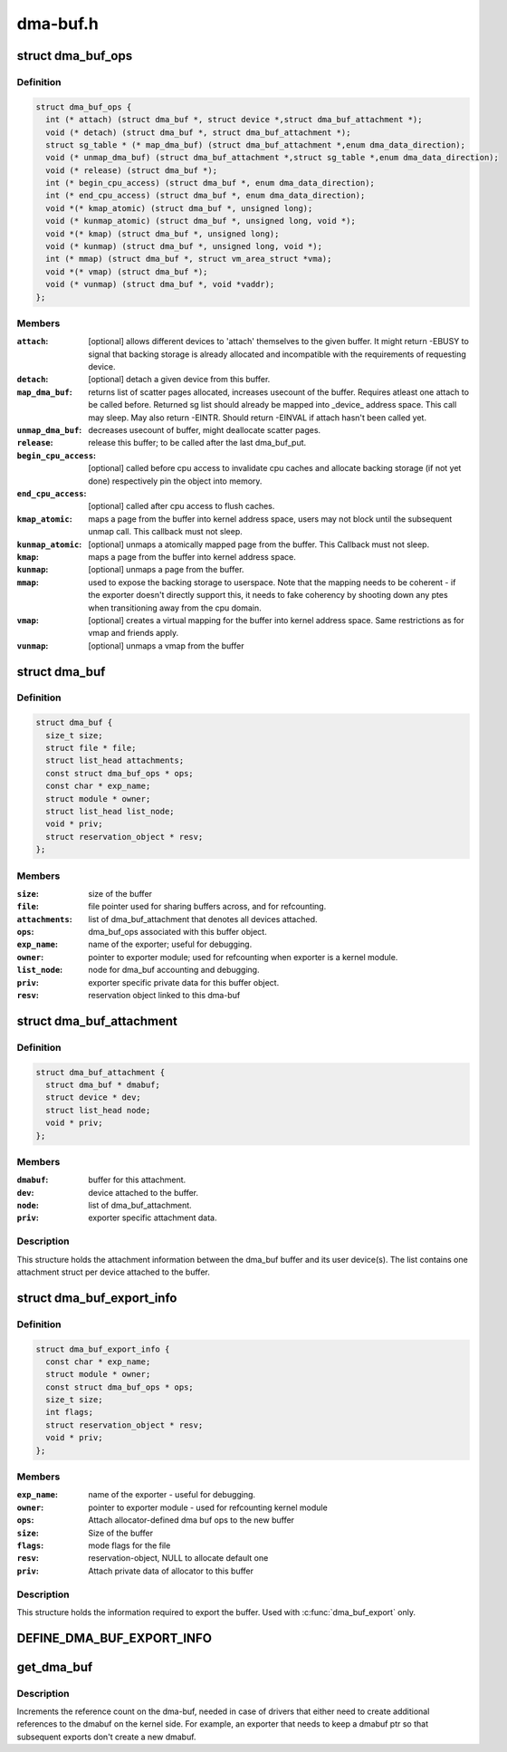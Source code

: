 .. -*- coding: utf-8; mode: rst -*-

=========
dma-buf.h
=========


.. _`dma_buf_ops`:

struct dma_buf_ops
==================

.. c:type:: dma_buf_ops

    operations possible on struct dma_buf


.. _`dma_buf_ops.definition`:

Definition
----------

.. code-block:: c

  struct dma_buf_ops {
    int (* attach) (struct dma_buf *, struct device *,struct dma_buf_attachment *);
    void (* detach) (struct dma_buf *, struct dma_buf_attachment *);
    struct sg_table * (* map_dma_buf) (struct dma_buf_attachment *,enum dma_data_direction);
    void (* unmap_dma_buf) (struct dma_buf_attachment *,struct sg_table *,enum dma_data_direction);
    void (* release) (struct dma_buf *);
    int (* begin_cpu_access) (struct dma_buf *, enum dma_data_direction);
    int (* end_cpu_access) (struct dma_buf *, enum dma_data_direction);
    void *(* kmap_atomic) (struct dma_buf *, unsigned long);
    void (* kunmap_atomic) (struct dma_buf *, unsigned long, void *);
    void *(* kmap) (struct dma_buf *, unsigned long);
    void (* kunmap) (struct dma_buf *, unsigned long, void *);
    int (* mmap) (struct dma_buf *, struct vm_area_struct *vma);
    void *(* vmap) (struct dma_buf *);
    void (* vunmap) (struct dma_buf *, void *vaddr);
  };


.. _`dma_buf_ops.members`:

Members
-------

:``attach``:
    [optional] allows different devices to 'attach' themselves to the
    given buffer. It might return -EBUSY to signal that backing storage
    is already allocated and incompatible with the requirements
    of requesting device.

:``detach``:
    [optional] detach a given device from this buffer.

:``map_dma_buf``:
    returns list of scatter pages allocated, increases usecount
    of the buffer. Requires atleast one attach to be called
    before. Returned sg list should already be mapped into
    _device_ address space. This call may sleep. May also return
    -EINTR. Should return -EINVAL if attach hasn't been called yet.

:``unmap_dma_buf``:
    decreases usecount of buffer, might deallocate scatter
    pages.

:``release``:
    release this buffer; to be called after the last dma_buf_put.

:``begin_cpu_access``:
    [optional] called before cpu access to invalidate cpu
    caches and allocate backing storage (if not yet done)
    respectively pin the object into memory.

:``end_cpu_access``:
    [optional] called after cpu access to flush caches.

:``kmap_atomic``:
    maps a page from the buffer into kernel address
    space, users may not block until the subsequent unmap call.
    This callback must not sleep.

:``kunmap_atomic``:
    [optional] unmaps a atomically mapped page from the buffer.
    This Callback must not sleep.

:``kmap``:
    maps a page from the buffer into kernel address space.

:``kunmap``:
    [optional] unmaps a page from the buffer.

:``mmap``:
    used to expose the backing storage to userspace. Note that the
    mapping needs to be coherent - if the exporter doesn't directly
    support this, it needs to fake coherency by shooting down any ptes
    when transitioning away from the cpu domain.

:``vmap``:
    [optional] creates a virtual mapping for the buffer into kernel
    address space. Same restrictions as for vmap and friends apply.

:``vunmap``:
    [optional] unmaps a vmap from the buffer




.. _`dma_buf`:

struct dma_buf
==============

.. c:type:: dma_buf

    shared buffer object


.. _`dma_buf.definition`:

Definition
----------

.. code-block:: c

  struct dma_buf {
    size_t size;
    struct file * file;
    struct list_head attachments;
    const struct dma_buf_ops * ops;
    const char * exp_name;
    struct module * owner;
    struct list_head list_node;
    void * priv;
    struct reservation_object * resv;
  };


.. _`dma_buf.members`:

Members
-------

:``size``:
    size of the buffer

:``file``:
    file pointer used for sharing buffers across, and for refcounting.

:``attachments``:
    list of dma_buf_attachment that denotes all devices attached.

:``ops``:
    dma_buf_ops associated with this buffer object.

:``exp_name``:
    name of the exporter; useful for debugging.

:``owner``:
    pointer to exporter module; used for refcounting when exporter is a
    kernel module.

:``list_node``:
    node for dma_buf accounting and debugging.

:``priv``:
    exporter specific private data for this buffer object.

:``resv``:
    reservation object linked to this dma-buf




.. _`dma_buf_attachment`:

struct dma_buf_attachment
=========================

.. c:type:: dma_buf_attachment

    holds device-buffer attachment data


.. _`dma_buf_attachment.definition`:

Definition
----------

.. code-block:: c

  struct dma_buf_attachment {
    struct dma_buf * dmabuf;
    struct device * dev;
    struct list_head node;
    void * priv;
  };


.. _`dma_buf_attachment.members`:

Members
-------

:``dmabuf``:
    buffer for this attachment.

:``dev``:
    device attached to the buffer.

:``node``:
    list of dma_buf_attachment.

:``priv``:
    exporter specific attachment data.




.. _`dma_buf_attachment.description`:

Description
-----------

This structure holds the attachment information between the dma_buf buffer
and its user device(s). The list contains one attachment struct per device
attached to the buffer.



.. _`dma_buf_export_info`:

struct dma_buf_export_info
==========================

.. c:type:: dma_buf_export_info

    holds information needed to export a dma_buf


.. _`dma_buf_export_info.definition`:

Definition
----------

.. code-block:: c

  struct dma_buf_export_info {
    const char * exp_name;
    struct module * owner;
    const struct dma_buf_ops * ops;
    size_t size;
    int flags;
    struct reservation_object * resv;
    void * priv;
  };


.. _`dma_buf_export_info.members`:

Members
-------

:``exp_name``:
    name of the exporter - useful for debugging.

:``owner``:
    pointer to exporter module - used for refcounting kernel module

:``ops``:
    Attach allocator-defined dma buf ops to the new buffer

:``size``:
    Size of the buffer

:``flags``:
    mode flags for the file

:``resv``:
    reservation-object, NULL to allocate default one

:``priv``:
    Attach private data of allocator to this buffer




.. _`dma_buf_export_info.description`:

Description
-----------

This structure holds the information required to export the buffer. Used
with :c:func:`dma_buf_export` only.



.. _`define_dma_buf_export_info`:

DEFINE_DMA_BUF_EXPORT_INFO
==========================

.. c:function:: DEFINE_DMA_BUF_EXPORT_INFO ( a)

    :param a:

        *undescribed*



.. _`get_dma_buf`:

get_dma_buf
===========

.. c:function:: void get_dma_buf (struct dma_buf *dmabuf)

    convenience wrapper for get_file.

    :param struct dma_buf \*dmabuf:
        [in]        pointer to dma_buf



.. _`get_dma_buf.description`:

Description
-----------

Increments the reference count on the dma-buf, needed in case of drivers
that either need to create additional references to the dmabuf on the
kernel side.  For example, an exporter that needs to keep a dmabuf ptr
so that subsequent exports don't create a new dmabuf.

